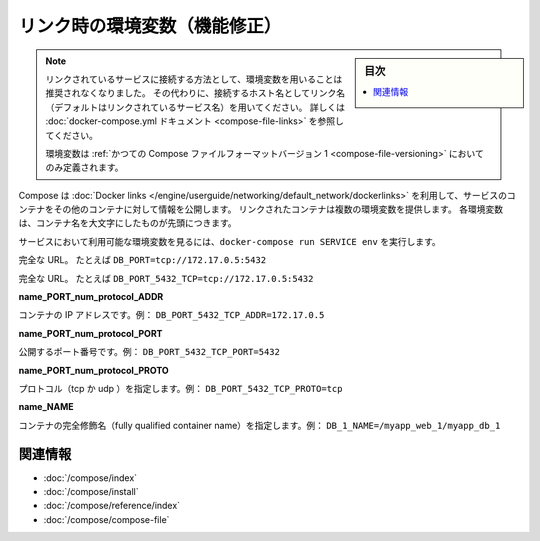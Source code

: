 .. -*- coding: utf-8 -*-
.. URL: https://docs.docker.com/compose/link-env-deprecated/
.. SOURCE: https://github.com/docker/compose/blob/master/docs/link-env-deprecated.md
   doc version: 1.11
      https://github.com/docker/compose/commits/master/docs/link-env-deprecated.md
.. check date: 2016/04/28
.. Commits on Feb 3, 2016 cf24c36c5549a2a87952da27c6e3d35974687e1c
.. ----------------------------------------------------------------------------

.. title: Link environment variables (superseded)

.. _link-environment-variables-superseded:

=======================================
リンク時の環境変数（機能修正）
=======================================

.. sidebar:: 目次

   .. contents:: 
       :depth: 3
       :local:

.. > **Note**: Environment variables are no longer the recommended method for connecting to linked services. Instead, you should use the link name (by default, the name of the linked service) as the hostname to connect to. See the [docker-compose.yml documentation](compose-file.md#links) for details.
   >
   > Environment variables will only be populated if you're using the [legacy version 1 Compose file format](compose-file.md#versioning).

.. note::

   リンクされているサービスに接続する方法として、環境変数を用いることは推奨されなくなりました。
   その代わりに、接続するホスト名としてリンク名（デフォルトはリンクされているサービス名）を用いてください。
   詳しくは :doc:`docker-compose.yml ドキュメント <compose-file-links>` を参照してください。
   
   環境変数は :ref:`かつての Compose ファイルフォーマットバージョン 1 <compose-file-versioning>` においてのみ定義されます。

.. Compose uses [Docker links](/engine/userguide/networking/default_network/dockerlinks.md)
   to expose services' containers to one another. Each linked container injects a set of
   environment variables, each of which begins with the uppercase name of the container.

Compose は :doc:`Docker links </engine/userguide/networking/default_network/dockerlinks>` を利用して、サービスのコンテナをその他のコンテナに対して情報を公開します。
リンクされたコンテナは複数の環境変数を提供します。
各環境変数は、コンテナ名を大文字にしたものが先頭につきます。

.. To see what environment variables are available to a service, run `docker-compose run SERVICE env`.

サービスにおいて利用可能な環境変数を見るには、``docker-compose run SERVICE env`` を実行します。

.. <b><i>name</i>\_PORT</b><br>
   Full URL, e.g. `DB_PORT=tcp://172.17.0.5:5432`

.. raw:: html

   <b><i>name</i>_PORT</b>

完全な  URL。
たとえば ``DB_PORT=tcp://172.17.0.5:5432``

.. <b><i>name</i>\_PORT\_<i>num</i>\_<i>protocol</i></b><br>
   Full URL, e.g. `DB_PORT_5432_TCP=tcp://172.17.0.5:5432`

.. raw:: html

   <b><i>name</i>_PORT_<i>num</i>_<i>protocol</i></b>

完全な  URL。
たとえば ``DB_PORT_5432_TCP=tcp://172.17.0.5:5432``

**name_PORT_num_protocol_ADDR**

.. Container’s IP address, e.g. DB_PORT_5432_TCP_ADDR=172.17.0.5

コンテナの IP アドレスです。例： ``DB_PORT_5432_TCP_ADDR=172.17.0.5``

**name_PORT_num_protocol_PORT**

.. Exposed port number, e.g. DB_PORT_5432_TCP_PORT=5432

公開するポート番号です。例： ``DB_PORT_5432_TCP_PORT=5432``

**name_PORT_num_protocol_PROTO**

.. Protocol (tcp or udp), e.g. DB_PORT_5432_TCP_PROTO=tcp

プロトコル（tcp か udp ）を指定します。例： ``DB_PORT_5432_TCP_PROTO=tcp``

**name_NAME**

.. Fully qualified container name, e.g. DB_1_NAME=/myapp_web_1/myapp_db_1

コンテナの完全修飾名（fully qualified container name）を指定します。例： ``DB_1_NAME=/myapp_web_1/myapp_db_1``

.. Related Information

関連情報
==========

..    User guide
    Installing Compose
    Command line reference
    Compose file reference

* :doc:`/compose/index`
* :doc:`/compose/install`
* :doc:`/compose/reference/index`
* :doc:`/compose/compose-file`

.. seealso:: 

   Link environment variables reference
      https://docs.docker.com/compose/link-env-deprecated/

